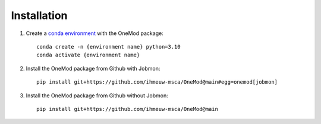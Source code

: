 
Installation
############

#. Create a `conda environment <https://docs.conda.io/projects/conda/en/latest/index.html>`_ with the OneMod package::

    conda create -n {environment name} python=3.10
    conda activate {environment name}

#. Install the OneMod package from Github with Jobmon::

    pip install git+https://github.com/ihmeuw-msca/OneMod@main#egg=onemod[jobmon]

#. Install the OneMod package from Github without Jobmon::

    pip install git+https://github.com/ihmeuw-msca/OneMod@main
